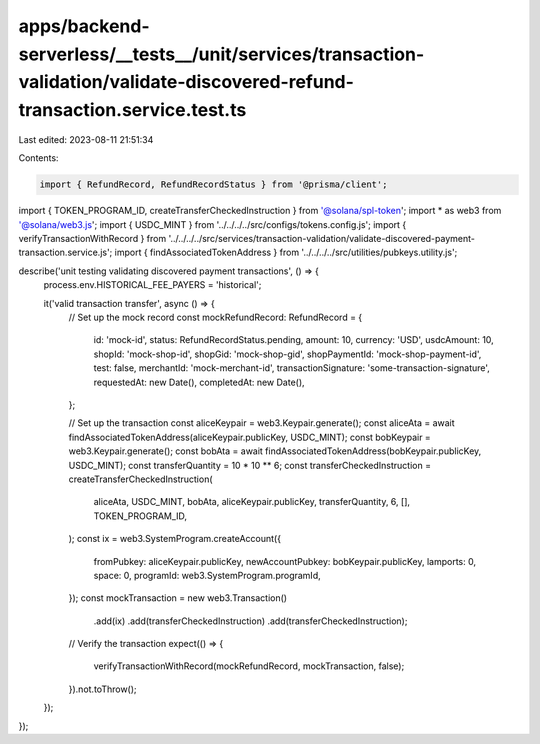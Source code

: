 apps/backend-serverless/__tests__/unit/services/transaction-validation/validate-discovered-refund-transaction.service.test.ts
=============================================================================================================================

Last edited: 2023-08-11 21:51:34

Contents:

.. code-block:: ts

    import { RefundRecord, RefundRecordStatus } from '@prisma/client';
import { TOKEN_PROGRAM_ID, createTransferCheckedInstruction } from '@solana/spl-token';
import * as web3 from '@solana/web3.js';
import { USDC_MINT } from '../../../../src/configs/tokens.config.js';
import { verifyTransactionWithRecord } from '../../../../src/services/transaction-validation/validate-discovered-payment-transaction.service.js';
import { findAssociatedTokenAddress } from '../../../../src/utilities/pubkeys.utility.js';

describe('unit testing validating discovered payment transactions', () => {
    process.env.HISTORICAL_FEE_PAYERS = 'historical';

    it('valid transaction transfer', async () => {
        // Set up the mock record
        const mockRefundRecord: RefundRecord = {
            id: 'mock-id',
            status: RefundRecordStatus.pending,
            amount: 10,
            currency: 'USD',
            usdcAmount: 10,
            shopId: 'mock-shop-id',
            shopGid: 'mock-shop-gid',
            shopPaymentId: 'mock-shop-payment-id',
            test: false,
            merchantId: 'mock-merchant-id',
            transactionSignature: 'some-transaction-signature',
            requestedAt: new Date(),
            completedAt: new Date(),
        };

        // Set up the transaction
        const aliceKeypair = web3.Keypair.generate();
        const aliceAta = await findAssociatedTokenAddress(aliceKeypair.publicKey, USDC_MINT);
        const bobKeypair = web3.Keypair.generate();
        const bobAta = await findAssociatedTokenAddress(bobKeypair.publicKey, USDC_MINT);
        const transferQuantity = 10 * 10 ** 6;
        const transferCheckedInstruction = createTransferCheckedInstruction(
            aliceAta,
            USDC_MINT,
            bobAta,
            aliceKeypair.publicKey,
            transferQuantity,
            6,
            [],
            TOKEN_PROGRAM_ID,
        );
        const ix = web3.SystemProgram.createAccount({
            fromPubkey: aliceKeypair.publicKey,
            newAccountPubkey: bobKeypair.publicKey,
            lamports: 0,
            space: 0,
            programId: web3.SystemProgram.programId,
        });
        const mockTransaction = new web3.Transaction()
            .add(ix)
            .add(transferCheckedInstruction)
            .add(transferCheckedInstruction);

        // Verify the transaction
        expect(() => {
            verifyTransactionWithRecord(mockRefundRecord, mockTransaction, false);
        }).not.toThrow();
    });
});


